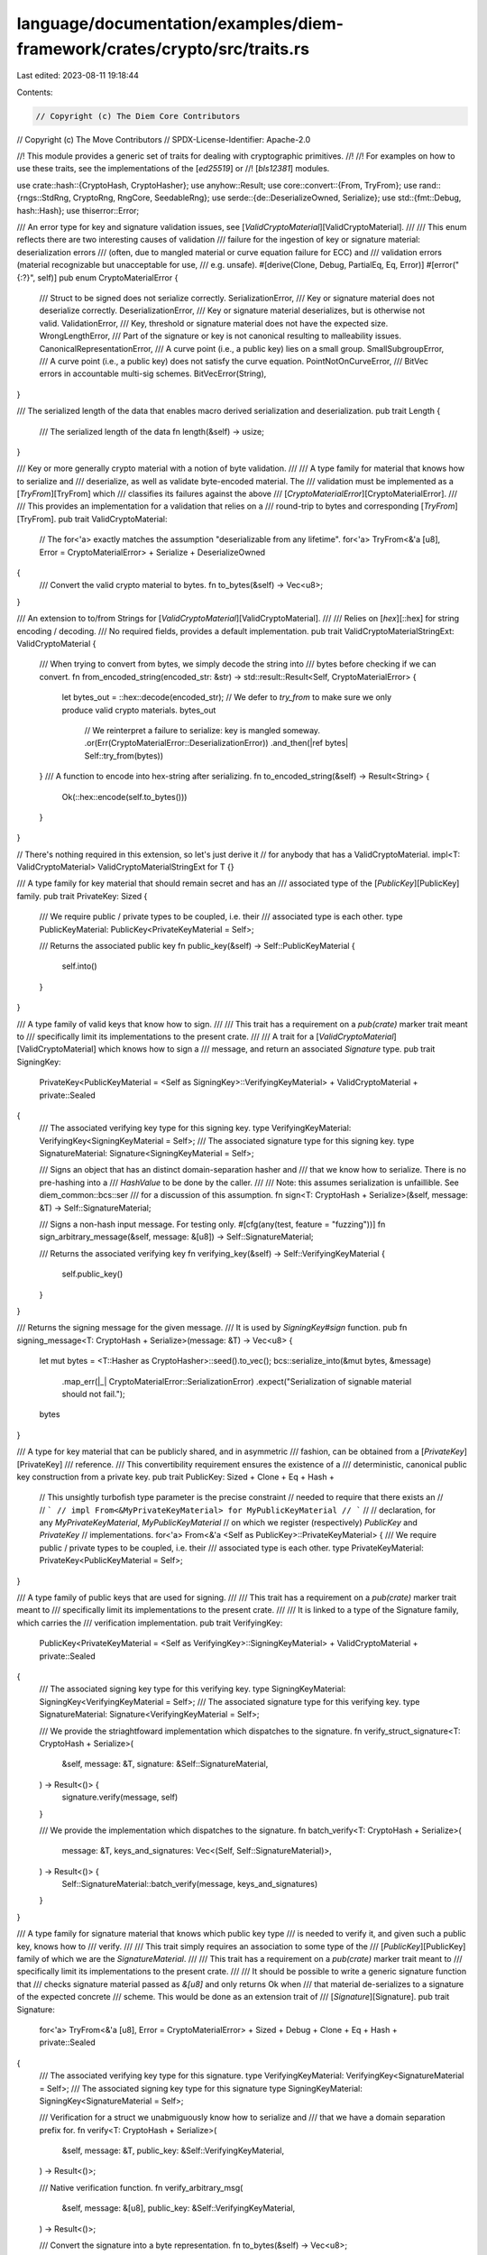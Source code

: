 language/documentation/examples/diem-framework/crates/crypto/src/traits.rs
==========================================================================

Last edited: 2023-08-11 19:18:44

Contents:

.. code-block:: rs

    // Copyright (c) The Diem Core Contributors
// Copyright (c) The Move Contributors
// SPDX-License-Identifier: Apache-2.0

//! This module provides a generic set of traits for dealing with cryptographic primitives.
//!
//! For examples on how to use these traits, see the implementations of the [`ed25519`] or
//! [`bls12381`] modules.

use crate::hash::{CryptoHash, CryptoHasher};
use anyhow::Result;
use core::convert::{From, TryFrom};
use rand::{rngs::StdRng, CryptoRng, RngCore, SeedableRng};
use serde::{de::DeserializeOwned, Serialize};
use std::{fmt::Debug, hash::Hash};
use thiserror::Error;

/// An error type for key and signature validation issues, see [`ValidCryptoMaterial`][ValidCryptoMaterial].
///
/// This enum reflects there are two interesting causes of validation
/// failure for the ingestion of key or signature material: deserialization errors
/// (often, due to mangled material or curve equation failure for ECC) and
/// validation errors (material recognizable but unacceptable for use,
/// e.g. unsafe).
#[derive(Clone, Debug, PartialEq, Eq, Error)]
#[error("{:?}", self)]
pub enum CryptoMaterialError {
    /// Struct to be signed does not serialize correctly.
    SerializationError,
    /// Key or signature material does not deserialize correctly.
    DeserializationError,
    /// Key or signature material deserializes, but is otherwise not valid.
    ValidationError,
    /// Key, threshold or signature material does not have the expected size.
    WrongLengthError,
    /// Part of the signature or key is not canonical resulting to malleability issues.
    CanonicalRepresentationError,
    /// A curve point (i.e., a public key) lies on a small group.
    SmallSubgroupError,
    /// A curve point (i.e., a public key) does not satisfy the curve equation.
    PointNotOnCurveError,
    /// BitVec errors in accountable multi-sig schemes.
    BitVecError(String),
}

/// The serialized length of the data that enables macro derived serialization and deserialization.
pub trait Length {
    /// The serialized length of the data
    fn length(&self) -> usize;
}

/// Key or more generally crypto material with a notion of byte validation.
///
/// A type family for material that knows how to serialize and
/// deserialize, as well as validate byte-encoded material. The
/// validation must be implemented as a [`TryFrom`][TryFrom] which
/// classifies its failures against the above
/// [`CryptoMaterialError`][CryptoMaterialError].
///
/// This provides an implementation for a validation that relies on a
/// round-trip to bytes and corresponding [`TryFrom`][TryFrom].
pub trait ValidCryptoMaterial:
    // The for<'a> exactly matches the assumption "deserializable from any lifetime".
    for<'a> TryFrom<&'a [u8], Error = CryptoMaterialError> + Serialize + DeserializeOwned
{
    /// Convert the valid crypto material to bytes.
    fn to_bytes(&self) -> Vec<u8>;
}

/// An extension to to/from Strings for [`ValidCryptoMaterial`][ValidCryptoMaterial].
///
/// Relies on [`hex`][::hex] for string encoding / decoding.
/// No required fields, provides a default implementation.
pub trait ValidCryptoMaterialStringExt: ValidCryptoMaterial {
    /// When trying to convert from bytes, we simply decode the string into
    /// bytes before checking if we can convert.
    fn from_encoded_string(encoded_str: &str) -> std::result::Result<Self, CryptoMaterialError> {
        let bytes_out = ::hex::decode(encoded_str);
        // We defer to `try_from` to make sure we only produce valid crypto materials.
        bytes_out
            // We reinterpret a failure to serialize: key is mangled someway.
            .or(Err(CryptoMaterialError::DeserializationError))
            .and_then(|ref bytes| Self::try_from(bytes))
    }
    /// A function to encode into hex-string after serializing.
    fn to_encoded_string(&self) -> Result<String> {
        Ok(::hex::encode(self.to_bytes()))
    }
}

// There's nothing required in this extension, so let's just derive it
// for anybody that has a ValidCryptoMaterial.
impl<T: ValidCryptoMaterial> ValidCryptoMaterialStringExt for T {}

/// A type family for key material that should remain secret and has an
/// associated type of the [`PublicKey`][PublicKey] family.
pub trait PrivateKey: Sized {
    /// We require public / private types to be coupled, i.e. their
    /// associated type is each other.
    type PublicKeyMaterial: PublicKey<PrivateKeyMaterial = Self>;

    /// Returns the associated public key
    fn public_key(&self) -> Self::PublicKeyMaterial {
        self.into()
    }
}

/// A type family of valid keys that know how to sign.
///
/// This trait has a requirement on a `pub(crate)` marker trait meant to
/// specifically limit its implementations to the present crate.
///
/// A trait for a [`ValidCryptoMaterial`][ValidCryptoMaterial] which knows how to sign a
/// message, and return an associated `Signature` type.
pub trait SigningKey:
    PrivateKey<PublicKeyMaterial = <Self as SigningKey>::VerifyingKeyMaterial>
    + ValidCryptoMaterial
    + private::Sealed
{
    /// The associated verifying key type for this signing key.
    type VerifyingKeyMaterial: VerifyingKey<SigningKeyMaterial = Self>;
    /// The associated signature type for this signing key.
    type SignatureMaterial: Signature<SigningKeyMaterial = Self>;

    /// Signs an object that has an distinct domain-separation hasher and
    /// that we know how to serialize. There is no pre-hashing into a
    /// `HashValue` to be done by the caller.
    ///
    /// Note: this assumes serialization is unfaillible. See diem_common::bcs::ser
    /// for a discussion of this assumption.
    fn sign<T: CryptoHash + Serialize>(&self, message: &T) -> Self::SignatureMaterial;

    /// Signs a non-hash input message. For testing only.
    #[cfg(any(test, feature = "fuzzing"))]
    fn sign_arbitrary_message(&self, message: &[u8]) -> Self::SignatureMaterial;

    /// Returns the associated verifying key
    fn verifying_key(&self) -> Self::VerifyingKeyMaterial {
        self.public_key()
    }
}

/// Returns the signing message for the given message.
/// It is used by `SigningKey#sign` function.
pub fn signing_message<T: CryptoHash + Serialize>(message: &T) -> Vec<u8> {
    let mut bytes = <T::Hasher as CryptoHasher>::seed().to_vec();
    bcs::serialize_into(&mut bytes, &message)
        .map_err(|_| CryptoMaterialError::SerializationError)
        .expect("Serialization of signable material should not fail.");
    bytes
}

/// A type for key material that can be publicly shared, and in asymmetric
/// fashion, can be obtained from a [`PrivateKey`][PrivateKey]
/// reference.
/// This convertibility requirement ensures the existence of a
/// deterministic, canonical public key construction from a private key.
pub trait PublicKey: Sized + Clone + Eq + Hash +
    // This unsightly turbofish type parameter is the precise constraint
    // needed to require that there exists an
    //
    // ```
    // impl From<&MyPrivateKeyMaterial> for MyPublicKeyMaterial
    // ```
    //
    // declaration, for any `MyPrivateKeyMaterial`, `MyPublicKeyMaterial`
    // on which we register (respectively) `PublicKey` and `PrivateKey`
    // implementations.
    for<'a> From<&'a <Self as PublicKey>::PrivateKeyMaterial> {
    /// We require public / private types to be coupled, i.e. their
    /// associated type is each other.
    type PrivateKeyMaterial: PrivateKey<PublicKeyMaterial = Self>;
}

/// A type family of public keys that are used for signing.
///
/// This trait has a requirement on a `pub(crate)` marker trait meant to
/// specifically limit its implementations to the present crate.
///
/// It is linked to a type of the Signature family, which carries the
/// verification implementation.
pub trait VerifyingKey:
    PublicKey<PrivateKeyMaterial = <Self as VerifyingKey>::SigningKeyMaterial>
    + ValidCryptoMaterial
    + private::Sealed
{
    /// The associated signing key type for this verifying key.
    type SigningKeyMaterial: SigningKey<VerifyingKeyMaterial = Self>;
    /// The associated signature type for this verifying key.
    type SignatureMaterial: Signature<VerifyingKeyMaterial = Self>;

    /// We provide the striaghtfoward implementation which dispatches to the signature.
    fn verify_struct_signature<T: CryptoHash + Serialize>(
        &self,
        message: &T,
        signature: &Self::SignatureMaterial,
    ) -> Result<()> {
        signature.verify(message, self)
    }

    /// We provide the implementation which dispatches to the signature.
    fn batch_verify<T: CryptoHash + Serialize>(
        message: &T,
        keys_and_signatures: Vec<(Self, Self::SignatureMaterial)>,
    ) -> Result<()> {
        Self::SignatureMaterial::batch_verify(message, keys_and_signatures)
    }
}

/// A type family for signature material that knows which public key type
/// is needed to verify it, and given such a public key, knows how to
/// verify.
///
/// This trait simply requires an association to some type of the
/// [`PublicKey`][PublicKey] family of which we are the `SignatureMaterial`.
///
/// This trait has a requirement on a `pub(crate)` marker trait meant to
/// specifically limit its implementations to the present crate.
///
/// It should be possible to write a generic signature function that
/// checks signature material passed as `&[u8]` and only returns Ok when
/// that material de-serializes to a signature of the expected concrete
/// scheme. This would be done as an extension trait of
/// [`Signature`][Signature].
pub trait Signature:
    for<'a> TryFrom<&'a [u8], Error = CryptoMaterialError>
    + Sized
    + Debug
    + Clone
    + Eq
    + Hash
    + private::Sealed
{
    /// The associated verifying key type for this signature.
    type VerifyingKeyMaterial: VerifyingKey<SignatureMaterial = Self>;
    /// The associated signing key type for this signature
    type SigningKeyMaterial: SigningKey<SignatureMaterial = Self>;

    /// Verification for a struct we unabmiguously know how to serialize and
    /// that we have a domain separation prefix for.
    fn verify<T: CryptoHash + Serialize>(
        &self,
        message: &T,
        public_key: &Self::VerifyingKeyMaterial,
    ) -> Result<()>;

    /// Native verification function.
    fn verify_arbitrary_msg(
        &self,
        message: &[u8],
        public_key: &Self::VerifyingKeyMaterial,
    ) -> Result<()>;

    /// Convert the signature into a byte representation.
    fn to_bytes(&self) -> Vec<u8>;

    /// The implementer can override a batch verification implementation
    /// that by default iterates over each signature. More efficient
    /// implementations exist and should be implemented for many schemes.
    fn batch_verify<T: CryptoHash + Serialize>(
        message: &T,
        keys_and_signatures: Vec<(Self::VerifyingKeyMaterial, Self)>,
    ) -> Result<()> {
        for (key, signature) in keys_and_signatures {
            signature.verify(message, &key)?
        }
        Ok(())
    }
}

/// A type family for schemes which know how to generate key material from
/// a cryptographically-secure [`CryptoRng`][::rand::CryptoRng].
pub trait Uniform {
    /// Generate key material from an RNG. This should generally not be used for production
    /// purposes even with a good source of randomness. When possible use hardware crypto to generate and
    /// store private keys.
    fn generate<R>(rng: &mut R) -> Self
    where
        R: RngCore + CryptoRng;

    /// Generate a random key using the shared TEST_SEED
    fn generate_for_testing() -> Self
    where
        Self: Sized,
    {
        let mut rng: StdRng = SeedableRng::from_seed(crate::test_utils::TEST_SEED);
        Self::generate(&mut rng)
    }
}

/// A type family with a by-convention notion of genesis private key.
pub trait Genesis: PrivateKey {
    /// Produces the genesis private key.
    fn genesis() -> Self;
}

/// A pub(crate) mod hiding a Sealed trait and its implementations, allowing
/// us to make sure implementations are constrained to the crypto crate.
// See https://rust-lang.github.io/api-guidelines/future-proofing.html#sealed-traits-protect-against-downstream-implementations-c-sealed
pub(crate) mod private {
    pub trait Sealed {}

    // Implement for the ed25519, multi-ed25519 signatures
    impl Sealed for crate::ed25519::Ed25519PrivateKey {}
    impl Sealed for crate::ed25519::Ed25519PublicKey {}
    impl Sealed for crate::ed25519::Ed25519Signature {}

    impl Sealed for crate::multi_ed25519::MultiEd25519PrivateKey {}
    impl Sealed for crate::multi_ed25519::MultiEd25519PublicKey {}
    impl Sealed for crate::multi_ed25519::MultiEd25519Signature {}
}


